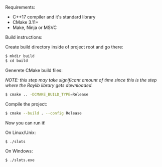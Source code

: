 Requirements:
- C++17 compiler and it's standard library
- CMake 3.11+
- Make, Ninja or MSVC

Build instructions:

Create build directory inside of project root and go there:
#+BEGIN_SRC sh
  $ mkdir build
  $ cd build
#+END_SRC

Generete CMake build files:

/NOTE: this step may take significant amount of time since this is/
      /the step where the Raylib library gets downloaded./
#+BEGIN_SRC sh
  $ cmake .. -DCMAKE_BUILD_TYPE=Release
#+END_SRC

Compile the project:
#+BEGIN_SRC sh
  $ cmake --build . --config Release
#+END_SRC

Now you can run it!

On Linux/Unix:
#+BEGIN_SRC sh
  $ ./slots
#+END_SRC

On Windows:
#+BEGIN_SRC sh
  $ ./slots.exe
#+END_SRC

